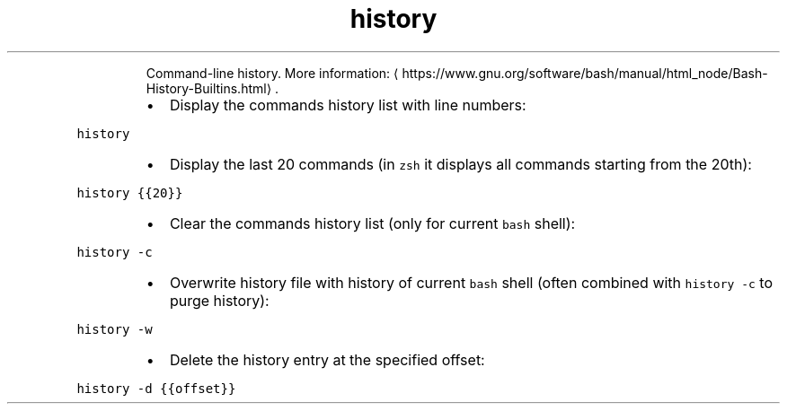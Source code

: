 .TH history
.PP
.RS
Command\-line history.
More information: \[la]https://www.gnu.org/software/bash/manual/html_node/Bash-History-Builtins.html\[ra]\&.
.RE
.RS
.IP \(bu 2
Display the commands history list with line numbers:
.RE
.PP
\fB\fChistory\fR
.RS
.IP \(bu 2
Display the last 20 commands (in \fB\fCzsh\fR it displays all commands starting from the 20th):
.RE
.PP
\fB\fChistory {{20}}\fR
.RS
.IP \(bu 2
Clear the commands history list (only for current \fB\fCbash\fR shell):
.RE
.PP
\fB\fChistory \-c\fR
.RS
.IP \(bu 2
Overwrite history file with history of current \fB\fCbash\fR shell (often combined with \fB\fChistory \-c\fR to purge history):
.RE
.PP
\fB\fChistory \-w\fR
.RS
.IP \(bu 2
Delete the history entry at the specified offset:
.RE
.PP
\fB\fChistory \-d {{offset}}\fR
